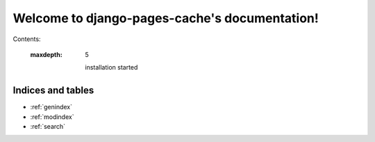 .. django-pages-cache documentation master file, created by
   sphinx-quickstart on Sun Jul 10 14:16:19 2016.
   You can adapt this file completely to your liking, but it should at least
   contain the root `toctree` directive.

**********************************************
Welcome to django-pages-cache's documentation!
**********************************************

Contents:

   :maxdepth: 5

    installation  
    started      

Indices and tables
==================

* :ref:`genindex`
* :ref:`modindex`
* :ref:`search`